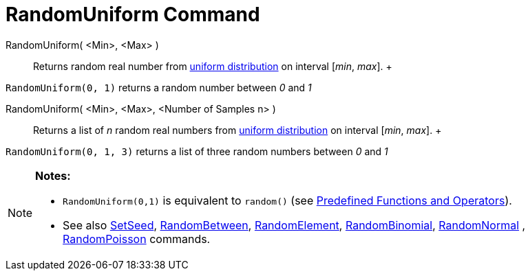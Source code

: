 = RandomUniform Command

RandomUniform( <Min>, <Max> )::
  Returns random real number from http://en.wikipedia.org/wiki/Uniform_distribution_(continuous)[uniform distribution]
  on interval [_min_, _max_].
  +

[EXAMPLE]

====

`RandomUniform(0, 1)` returns a random number between _0_ and _1_

====

RandomUniform( <Min>, <Max>, <Number of Samples n> )::
  Returns a list of _n_ random real numbers from http://en.wikipedia.org/wiki/Uniform_distribution_(continuous)[uniform
  distribution] on interval [_min_, _max_].
  +

[EXAMPLE]

====

`RandomUniform(0, 1, 3)` returns a list of three random numbers between _0_ and _1_

====

[NOTE]

====

*Notes:*

* `RandomUniform(0,1)` is equivalent to `random()` (see xref:/Predefined_Functions_and_Operators.adoc[Predefined
Functions and Operators]).
* See also xref:/commands/SetSeed_Command.adoc[SetSeed], xref:/commands/RandomBetween_Command.adoc[RandomBetween],
xref:/commands/RandomElement_Command.adoc[RandomElement], xref:/commands/RandomBinomial_Command.adoc[RandomBinomial],
xref:/commands/RandomNormal_Command.adoc[RandomNormal] , xref:/commands/RandomPoisson_Command.adoc[RandomPoisson]
commands.

====
